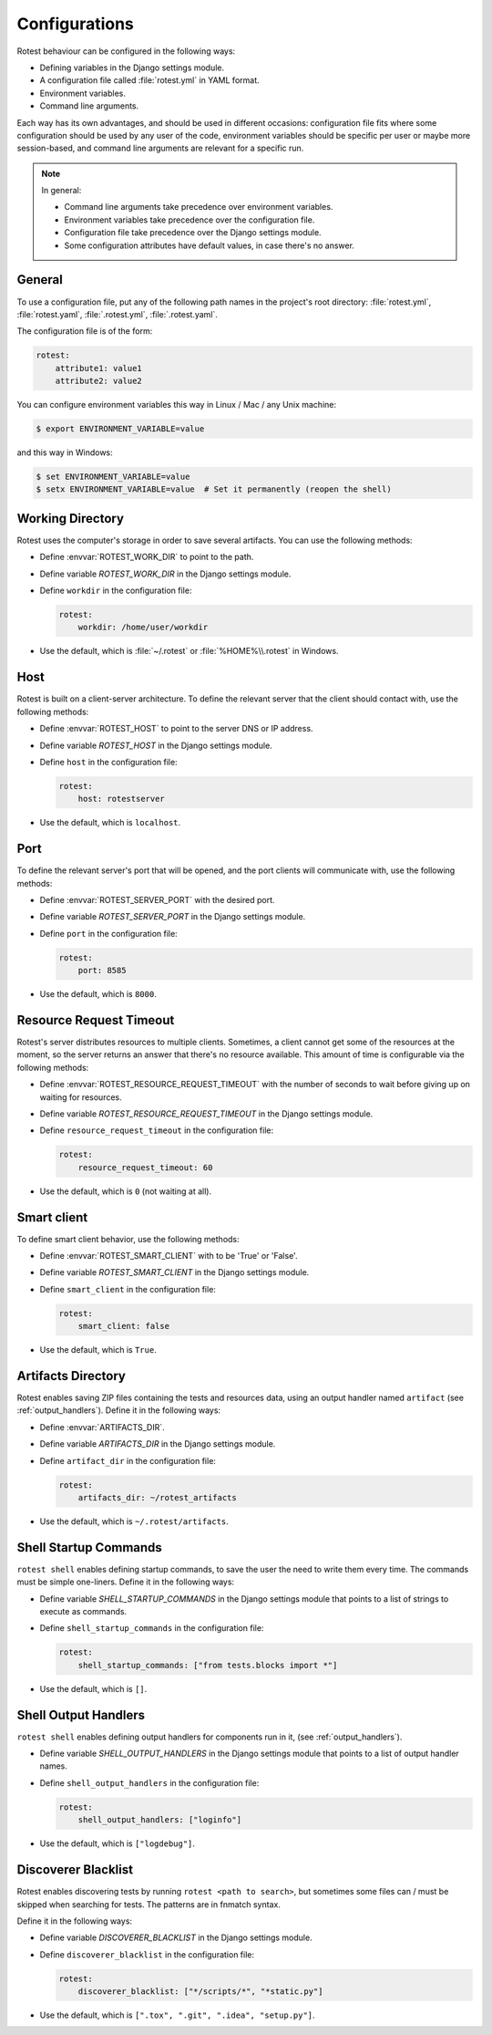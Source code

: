.. _configurations:

==============
Configurations
==============

Rotest behaviour can be configured in the following ways:

* Defining variables in the Django settings module.

* A configuration file called :file:`rotest.yml` in YAML format.

* Environment variables.

* Command line arguments.

Each way has its own advantages, and should be used in different occasions:
configuration file fits where some configuration should be used by any user of
the code, environment variables should be specific per user or maybe more
session-based, and command line arguments are relevant for a specific run.

.. note::

    In general:

    * Command line arguments take precedence over environment variables.

    * Environment variables take precedence over the configuration file.

    * Configuration file take precedence over the Django settings module.

    * Some configuration attributes have default values, in case there's no
      answer.

General
-------

To use a configuration file, put any of the following path names in the
project's root directory: :file:`rotest.yml`, :file:`rotest.yaml`,
:file:`.rotest.yml`, :file:`.rotest.yaml`.

The configuration file is of the form:

.. code-block:: yaml

    rotest:
        attribute1: value1
        attribute2: value2

You can configure environment variables this way in Linux / Mac / any Unix
machine:

.. code-block:: console

    $ export ENVIRONMENT_VARIABLE=value

and this way in Windows:

.. code-block:: console

    $ set ENVIRONMENT_VARIABLE=value
    $ setx ENVIRONMENT_VARIABLE=value  # Set it permanently (reopen the shell)

Working Directory
-----------------

.. envvar:: ROTEST_WORK_DIR

    Working directory to save artifacts to.

Rotest uses the computer's storage in order to save several artifacts. You can
use the following methods:

* Define :envvar:`ROTEST_WORK_DIR` to point to the path.

* Define variable `ROTEST_WORK_DIR` in the Django settings module.

* Define ``workdir`` in the configuration file:

  .. code-block:: yaml

      rotest:
          workdir: /home/user/workdir

* Use the default, which is :file:`~/.rotest` or :file:`%HOME%\\.rotest` in
  Windows.

Host
----

.. envvar:: ROTEST_HOST

    DNS or IP address to the Rotest's server.

Rotest is built on a client-server architecture. To define the relevant server
that the client should contact with, use the following methods:

* Define :envvar:`ROTEST_HOST` to point to the server DNS or IP address.

* Define variable `ROTEST_HOST` in the Django settings module.

* Define ``host`` in the configuration file:

  .. code-block:: yaml

      rotest:
          host: rotestserver

* Use the default, which is ``localhost``.

Port
----

.. envvar:: ROTEST_SERVER_PORT

    Port for the Django server, to be used for communication with clients.

To define the relevant server's port that will be opened, and the port clients
will communicate with, use the following methods:

* Define :envvar:`ROTEST_SERVER_PORT` with the desired port.

* Define variable `ROTEST_SERVER_PORT` in the Django settings module.

* Define ``port`` in the configuration file:

  .. code-block:: yaml

      rotest:
          port: 8585

* Use the default, which is ``8000``.

Resource Request Timeout
------------------------

.. envvar:: ROTEST_RESOURCE_REQUEST_TIMEOUT

    Amount of time to wait before deciding that no resource is available.

Rotest's server distributes resources to multiple clients. Sometimes, a client
cannot get some of the resources at the moment, so the server returns an
answer that there's no resource available. This amount of time is configurable
via the following methods:

* Define :envvar:`ROTEST_RESOURCE_REQUEST_TIMEOUT` with the number of seconds
  to wait before giving up on waiting for resources.

* Define variable `ROTEST_RESOURCE_REQUEST_TIMEOUT` in the Django settings module.

* Define ``resource_request_timeout`` in the configuration file:

  .. code-block:: yaml

      rotest:
          resource_request_timeout: 60

* Use the default, which is ``0`` (not waiting at all).

Smart client
------------

.. envvar:: ROTEST_SMART_CLIENT

    Enable or disable the smart client, which keeps resources from one test to the next.

To define smart client behavior, use the following methods:

* Define :envvar:`ROTEST_SMART_CLIENT` with to be 'True' or 'False'.

* Define variable `ROTEST_SMART_CLIENT` in the Django settings module.

* Define ``smart_client`` in the configuration file:

  .. code-block:: yaml

      rotest:
          smart_client: false

* Use the default, which is ``True``.

Artifacts Directory
-------------------

.. envvar:: ARTIFACTS_DIR

    Rotest artifact directory.

Rotest enables saving ZIP files containing the tests and resources data, using
an output handler named ``artifact`` (see :ref:`output_handlers`). Define it
in the following ways:

* Define :envvar:`ARTIFACTS_DIR`.

* Define variable `ARTIFACTS_DIR` in the Django settings module.

* Define ``artifact_dir`` in the configuration file:

  .. code-block:: yaml

      rotest:
          artifacts_dir: ~/rotest_artifacts

* Use the default, which is ``~/.rotest/artifacts``.

Shell Startup Commands
----------------------

``rotest shell`` enables defining startup commands, to save the user the need
to write them every time. The commands must be simple one-liners.
Define it in the following ways:

* Define variable `SHELL_STARTUP_COMMANDS` in the Django settings module
  that points to a list of strings to execute as commands.

* Define ``shell_startup_commands`` in the configuration file:

  .. code-block:: yaml

      rotest:
          shell_startup_commands: ["from tests.blocks import *"]

* Use the default, which is ``[]``.

Shell Output Handlers
----------------------

``rotest shell`` enables defining output handlers for components run in it,
(see :ref:`output_handlers`).

* Define variable `SHELL_OUTPUT_HANDLERS` in the Django settings module
  that points to a list of output handler names.

* Define ``shell_output_handlers`` in the configuration file:

  .. code-block:: yaml

      rotest:
          shell_output_handlers: ["loginfo"]

* Use the default, which is ``["logdebug"]``.

Discoverer Blacklist
--------------------

Rotest enables discovering tests by running ``rotest <path to search>``,
but sometimes some files can / must be skipped when searching for tests.
The patterns are in fnmatch syntax.

Define it in the following ways:

* Define variable `DISCOVERER_BLACKLIST` in the Django settings module.

* Define ``discoverer_blacklist`` in the configuration file:

  .. code-block:: yaml

      rotest:
          discoverer_blacklist: ["*/scripts/*", "*static.py"]

* Use the default, which is ``[".tox", ".git", ".idea", "setup.py"]``.
